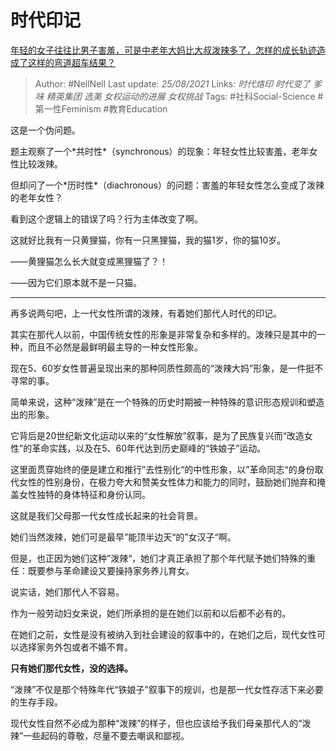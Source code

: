 * 时代印记
  :PROPERTIES:
  :CUSTOM_ID: 时代印记
  :END:

[[https://www.zhihu.com/question/436956581/answer/1656517736][年轻的女子往往比男子害羞，可是中老年大妈比大叔泼辣多了，怎样的成长轨迹造成了这样的弯道超车结果？]]

#+BEGIN_QUOTE
  Author: #NellNell Last update: /25/08/2021/ Links: [[时代烙印]]
  [[时代变了]] [[爹味]] [[精英集团]] [[选美]] [[女权运动的进展]]
  [[女权挑战]] Tags: #社科Social-Science #第一性Feminism #教育Education
#+END_QUOTE

这是一个伪问题。

题主观察了一个*共时性*（synchronous）的现象：年轻女性比较害羞，老年女性比较泼辣。

但却问了一个*历时性*（diachronous）的问题：害羞的年轻女性怎么变成了泼辣的老年女性？

看到这个逻辑上的错误了吗？行为主体改变了啊。

这就好比我有一只黄狸猫，你有一只黑狸猫，我的猫1岁，你的猫10岁。

------黄狸猫怎么长大就变成黑狸猫了？！

------因为它们原本就不是一只猫。

--------------

再多说两句吧，上一代女性所谓的泼辣，有着她们那代人时代的印记。

其实在那代人以前，中国传统女性的形象是非常复杂和多样的。泼辣只是其中的一种，而且不必然是最鲜明最主导的一种女性形象。

现在5、60岁女性普遍呈现出来的那种同质性颇高的“泼辣大妈”形象，是一件挺不寻常的事。

简单来说，这种“泼辣”是在一个特殊的历史时期被一种特殊的意识形态规训和塑造出的形象。

它背后是20世纪新文化运动以来的“女性解放”叙事，是为了民族复兴而“改造女性”的革命实践，以及在5、60年代达到历史巅峰的“铁娘子”运动。

这里面贯穿始终的便是建立和推行”去性别化“的中性形象，以”革命同志“的身份取代女性的性别身份，在极力夸大和赞美女性体力和能力的同时，鼓励她们抛弃和掩盖女性独特的身体特征和身份认同。

这就是我们父母那一代女性成长起来的社会背景。

她们当然泼辣，她们可是最早”能顶半边天“的”女汉子“啊。

但是，也正因为她们这种”泼辣“，她们才真正承担了那个年代赋予她们特殊的重任：既要参与革命建设又要操持家务养儿育女。

说实话，她们那代人不容易。

作为一般劳动妇女来说，她们所承担的是在她们以前和以后都不必有的。

在她们之前，女性是没有被纳入到社会建设的叙事中的，在她们之后，现代女性可以选择家务外包或者不婚不育。

*只有她们那代女性，没的选择。*

“泼辣”不仅是那个特殊年代“铁娘子”叙事下的规训，也是那一代女性存活下来必要的生存手段。

现代女性自然不必成为那种“泼辣”的样子，但也应该给予我们母亲那代人的“泼辣”一些起码的尊敬，尽量不要去嘲讽和鄙视。
